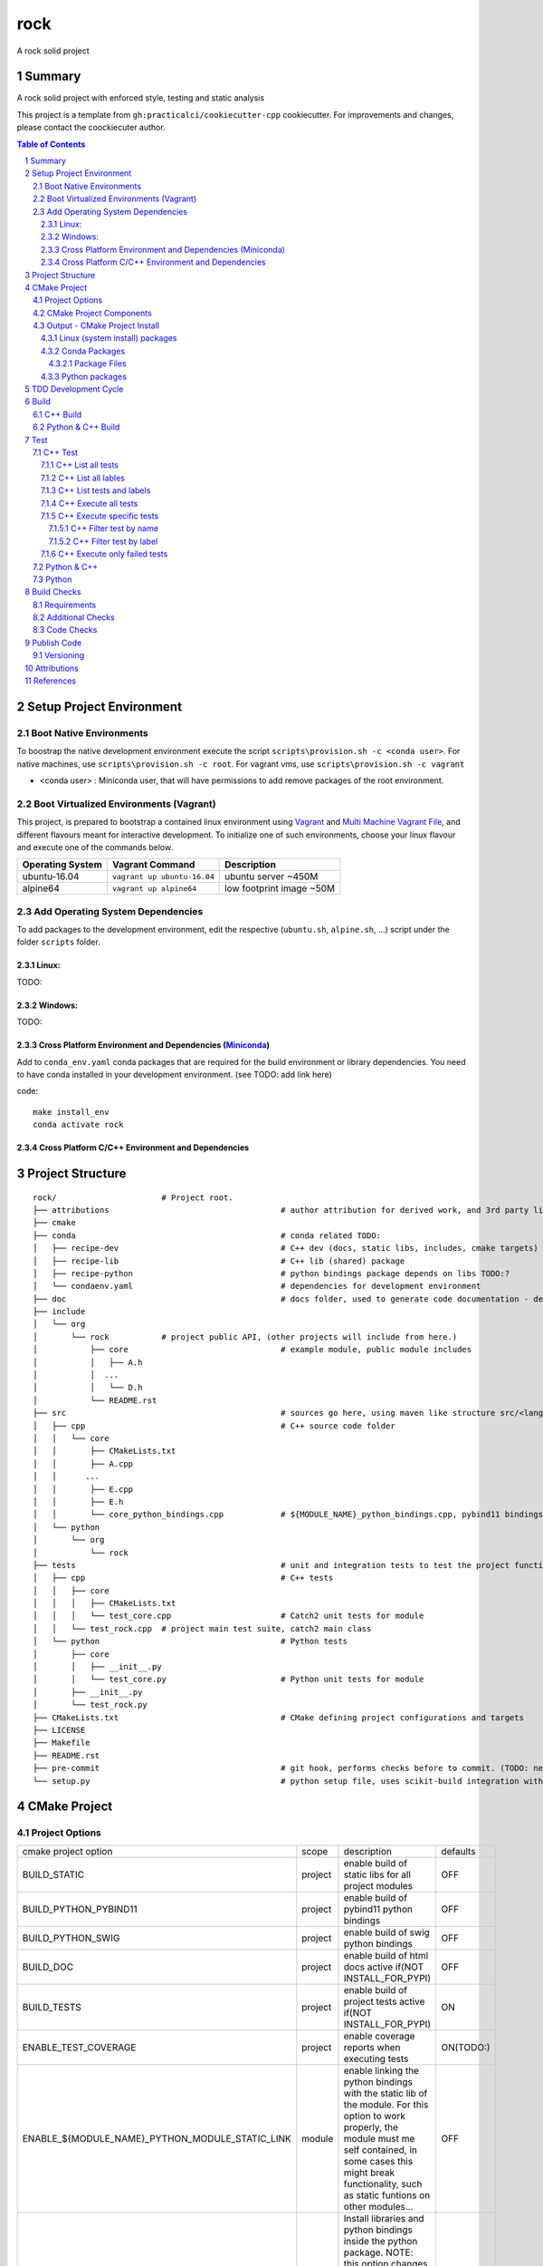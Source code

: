 ====
rock
====

A rock solid project


Summary
=======

A rock solid project with enforced style, testing and static analysis

This project is a template from ``gh:practicalci/cookiecutter-cpp`` cookiecutter.
For improvements and changes, please contact the coockiecuter author.

.. sectnum::
.. contents:: Table of Contents


Setup Project Environment
=========================

Boot Native Environments
------------------------

To boostrap the native development environment execute the script ``scripts\provision.sh -c <conda user>``.
For native machines, use ``scripts\provision.sh -c root``.
For vagrant vms, use ``scripts\provision.sh -c vagrant``


- <conda user> : Miniconda user, that will have permissions to add remove packages of the root environment.


Boot Virtualized Environments (Vagrant)
---------------------------------------

This project, is prepared to bootstrap a contained linux environment using
Vagrant_ and `Multi Machine Vagrant File`_, and different flavours meant for
interactive development. To initialize one of such environments, choose your
linux flavour and execute one of the commands below.

+------------------+-----------------------------+--------------------------+
| Operating System | Vagrant Command             | Description              |
+==================+=============================+==========================+
| ubuntu-16.04     | ``vagrant up ubuntu-16.04`` | ubuntu server ~450M      |
+------------------+-----------------------------+--------------------------+
| alpine64         | ``vagrant up alpine64``     | low footprint image ~50M |
+------------------+-----------------------------+--------------------------+

Add Operating System Dependencies
---------------------------------

To add packages to the development environment, edit the respective
(``ubuntu.sh``, ``alpine.sh``, ...) script under the folder ``scripts`` folder.


Linux:
~~~~~~
TODO:

Windows:
~~~~~~~~

TODO:

Cross Platform Environment and Dependencies (Miniconda_)
~~~~~~~~~~~~~~~~~~~~~~~~~~~~~~~~~~~~~~~~~~~~~~~~~~~~~~~~

Add to ``conda_env.yaml`` conda packages that are required for the build
environment or library dependencies. You need to have conda installed in your
development environment. (see TODO: add link here)

code::

 make install_env
 conda activate rock


Cross Platform C/C++ Environment and Dependencies
~~~~~~~~~~~~~~~~~~~~~~~~~~~~~~~~~~~~~~~~~~~~~~~~~



Project Structure
=================

.. comment
   dir tree generated with `tree -v --dirsfirst \{\{cookiecutter.project_slug\}\}/` and modified.

::

    rock/                      # Project root.
    ├── attributions                                    # author attribution for derived work, and 3rd party licenses.
    ├── cmake
    ├── conda                                           # conda related TODO:
    │   ├── recipe-dev                                  # C++ dev (docs, static libs, includes, cmake targets) package
    │   ├── recipe-lib                                  # C++ lib (shared) package
    │   ├── recipe-python                               # python bindings package depends on libs TODO:?
    │   └── condaenv.yaml                               # dependencies for development environment
    ├── doc                                             # docs folder, used to generate code documentation - dev package
    ├── include
    │   └── org
    │       └── rock           # project public API, (other projects will include from here.)
    │           ├── core                                # example module, public module includes
    │           │   ├── A.h
    │           │  ...
    │           │   └── D.h
    │           └── README.rst
    ├── src                                             # sources go here, using maven like structure src/<lang>/...
    │   ├── cpp                                         # C++ source code folder
    │   │   └── core
    │   │       ├── CMakeLists.txt
    │   │       ├── A.cpp
    │   │      ...
    │   │       ├── E.cpp
    │   │       ├── E.h
    │   │       └── core_python_bindings.cpp            # ${MODULE_NAME}_python_bindings.cpp, pybind11 bindings
    │   └── python
    │       └── org
    │           └── rock
    ├── tests                                           # unit and integration tests to test the project functionality.
    │   ├── cpp                                         # C++ tests
    │   │   ├── core
    │   │   │   ├── CMakeLists.txt
    │   │   │   └── test_core.cpp                       # Catch2 unit tests for module
    │   │   └── test_rock.cpp  # project main test suite, catch2 main class
    │   └── python                                      # Python tests
    │       ├── core
    │       │   ├── __init__.py
    │       │   └── test_core.py                        # Python unit tests for module
    │       ├── __init__.py
    │       └── test_rock.py
    ├── CMakeLists.txt                                  # CMake defining project configurations and targets
    ├── LICENSE
    ├── Makefile
    ├── README.rst
    ├── pre-commit                                      # git hook, performs checks before to commit. (TODO: needs to be fixed.)
    └── setup.py                                        # python setup file, uses scikit-build integration with CMakeFiles.txt.

CMake Project
=============

Project Options
---------------

+-------------------------------------------------+---------+-----------------------------------------------------+----------+
| cmake project option                            | scope   | description                                         | defaults |
+-------------------------------------------------+---------+-----------------------------------------------------+----------+
| BUILD_STATIC                                    | project | enable build of static libs for all project modules | OFF      |
+-------------------------------------------------+---------+-----------------------------------------------------+----------+
| BUILD_PYTHON_PYBIND11                           | project | enable build of pybind11 python bindings            | OFF      |
+-------------------------------------------------+---------+-----------------------------------------------------+----------+
| BUILD_PYTHON_SWIG                               | project | enable build of swig python bindings                | OFF      |
+-------------------------------------------------+---------+-----------------------------------------------------+----------+
| BUILD_DOC                                       | project | enable build of html docs                           | OFF      |
|                                                 |         | active if(NOT INSTALL_FOR_PYPI)                     |          |
+-------------------------------------------------+---------+-----------------------------------------------------+----------+
| BUILD_TESTS                                     | project | enable build of project tests                       | ON       |
|                                                 |         | active if(NOT INSTALL_FOR_PYPI)                     |          |
+-------------------------------------------------+---------+-----------------------------------------------------+----------+
| ENABLE_TEST_COVERAGE                            | project | enable coverage reports when executing tests        | ON(TODO:)|
+-------------------------------------------------+---------+-----------------------------------------------------+----------+
| ENABLE_${MODULE_NAME}_PYTHON_MODULE_STATIC_LINK | module  | enable linking the python bindings with the static  | OFF      |
|                                                 |         | lib of the module. For this option to work properly,|          |
|                                                 |         | the module must me self contained, in some cases    |          |
|                                                 |         | this might break functionality, such as static      |          |
|                                                 |         | funtions on other modules...                        |          |
+-------------------------------------------------+---------+-----------------------------------------------------+----------+
| INSTALL_FOR_PYPI                                | project | Install libraries and python bindings inside the    | OFF      |
|                                                 |         | python package.                                     |          |
|                                                 |         | NOTE: this option changes install structure and     |          |
|                                                 |         | disables some project targets, (docs, tests, ...).  |          |
|                                                 |         | It is used to build standalone python wheels with   |          |
|                                                 |         | setup.py                                            |          |
+-------------------------------------------------+---------+-----------------------------------------------------+----------+
| CMAKE_INSTALL_PREFIX                            | project | project instalation prefix                          |          |
+-------------------------------------------------+---------+-----------------------------------------------------+----------+



CMake Project Components
------------------------

1. libs - install shared libraries only
2. dev  - install includes, cmake targets and docs
3. python - install python bindings


To install the components separetly we need to first build the project and then
invoke cmake in the following way:


Note: please check this `install cmake components (1)`_, `install cmake components (2)`_

.. _`install cmake components (1)`: https://stackoverflow.com/questions/9190098/for-cmakes-install-command-what-can-the-component-argument-do
.. _`install cmake components (2)`: https://stackoverflow.com/questions/21852817/cmake-how-to-create-alias-for-installing-different-targets/21853784#21853784


::

    add_custom_target(install-<component>
        DEPENDS <list of targes>
        COMMAND 
        "${CMAKE_COMMAND}" -DCMAKE_INSTALL_COMPONENT=<component>
        -P "${CMAKE_BINARY_DIR}/cmake_install.cmake"
    )

In the command line, e.g.

::

    cmake .. -DCOMPONENT=dev -DCMAKE_INSTALL_PREFIX=`pwd`/install -P ./cmake_install.cmake


Output - CMake Project Install
------------------------------

This project can be broken and installed in several ways:

Linux (system install) packages
~~~~~~~~~~~~~~~~~~~~~~~~~~~~~~~

    1. C++ Library only (shared libs)
    2. C++ Development (includes, cmake targets, and docs)
    3. Python (python bindings)

Conda Packages
~~~~~~~~~~~~~~

    1. C++ Library only (shared libs) - org-rock-lib
    2. C++ Development (includes, cmake targets, and docs) - org-rock-dev
    3. Python (python bindings + python source files) - org-rock-python


Package Files
`````````````

::

    package name             description      files                                                       package dependencies

    org-rock-lib shared libs
    └── lib
        └── org
            └── rock
                ├── libcore.so.1.0.0
                ├── ...
                └── lib<module k>.so?

    org-rock-dev development package
    ├── lib
    │   ├── org
    │   │   └── rock
    │   │       ├── libcore.a
    │   │       ├── ...
    │   │       └── lib<module k>.a?
    │   └── cmake
    │       └── org
    │           └── rock
    │               ├──rockTargets.cmake
    │               └──rockConfig.cmake
    └── include
        └── org
            └── rock

    org-rock-python Python package + C++ python bindings
    └── python<ver>
        └── (dist|site)-packages
            └── org
                └── rock
                    ├── core.<python-sufix>.so          TODO: check nuitka subpackages for multipackage extension modules
                    ├── ...
                    ├── <module k>.<python-sufix>.so
                    └── pyinstaller
                        ├── pyinstaller.spec (TODO)
                        └── hooks (TODO)


Python packages
~~~~~~~~~~~~~~~

    1. Python wheel package, check `Wheel vs Egg`_ and `scikit-build` cmake integration.


Some examples of packages with native libs from pipy.

`opencv from pypi`_


* cv2/.lib/ - .so files
* cv2/data/ - data files
* cv2/cv2.cpython-36m-x86_64-linux-gnu.so # single so file. (might require multi package)

`torch from pypi`_


* torch/lib - .so files
* torch/lib/include - c and cuda header files (.cuh)
* torch/_C.cpython-36m-x86_64-linux-gnu.so - C++ bindings, link with packaged libs


TDD Development Cycle
=====================


TDD Flow Diagram::

              +------------------------------------------+
              |                                          |
  +-----------v-----------+                              |
  |                       |                              |
  | 1. New Feature        |                              |
  |                       |                              |
  +-----------+-----------+                              |
              |                                          |
  +-----------v-----------+                              |
  |                       |                              |
  | 2. Write Failing Test |                              |
  |                       |                              |
  +-----------+-----------+                              |
              |                                          |
  +-----------v-----------+                              |
  |                       |                              |
  |   3. Implement Code   +---------------+              |
  |                       |               |              |
  +-----------------------+    +----------v-----------+  |
                               |                      |  |
              +---------------->   4. Execute Test    |  |
              |                |                      |  |
  +-----------+-----------+    +----------+-----------+  |
  |                       |               |              |
  |     5. Fix Code/      |               |              |
  |       Refactor        |               |              |
  |                       |               |              |
  +-----------^-----------+               |              |
              |                 No        v       Yes    |
              +--------------------+ Test Passed? +------+


Build
=====

The project uses two build systems one for C++ (CMake_) and another for python a C++ python integration scikit-build_, based on python distutils_, which integrates with CMake_.


.. _scikit-build : https://scikit-build.readthedocs.io/en/latest/
.. _distutils : https://docs.python.org/3.6/distutils/setupscript.html
.. _CMake : https://cmake.org/documentation/


C++ Build
---------

To build the C++ with only project with CMake follow the following steps.

::

    # go to a directory in the same level of the project root "rock/"

    mkdir build
    cd build
    cmake ../rock/ -G Ninja -DCMAKE_BUILD_TYPE=Debug

    # build the project
    cmake --build . --target all


Python & C++ Build
------------------

To build the python project follow the following steps.

::

    # go to a directory in the same level of the project root "rock/"

    python setup.py build


Test
====


C++ Test
--------



.. _`Catch2 command line` : https://github.com/catchorg/Catch2/blob/master/docs/command-line.md
.. _ctest : https://cmake.org/cmake/help/latest/manual/ctest.1.html
.. _`ctest (1)`: https://gitlab.kitware.com/cmake/community/wikis/doc/ctest/Testing-With-CTest

C++ tests are implemented using the Catch2_ header only library. Catch2 provides
some features for testing, namely tests are defined with labels in order to
provide means to execute only specific tests. The tests are compiled into an
executable that is executed with command line options to provide more controll
regarding which tests to execute, and which format the test result sould be
outputed in order to integrate with reporting tools. For more details refer to
`Catch2 command line`_.

Catch2 provides some CMake_ modules to integrate with ctest_ (see also 
`ctest (1)`_), the cmake test tool. ctest executes as a frontend, running the
Catch2 executables. ctest has means to filter tests to excute, selecting their
label from a given regex.

TODO: https://github.com/practicalci/cookiecutter-cpp/issues/8


First build the project. See `C++ Build`_.

Move to project ``build`` directory and issue the following commands depending on your use case.

Follows a usefull set of commands for the develop->test cycle.

1. List all tests
2. List all lables
3. List tests and labels
4. Execute all tests
5. Execute specific tests
6. Execute only failed tests.


C++ List all tests
~~~~~~~~~~~~~~~~~~

::

    cd build
    ctest -N

C++ List all lables
~~~~~~~~~~~~~~~~~~~

::

    cd build
    ctest --print-labels


C++ List tests and labels
~~~~~~~~~~~~~~~~~~~~~~~~~


::

    cd build
    cmake --build . --target list_tests


C++ Execute all tests
~~~~~~~~~~~~~~~~~~~~~~

Using ctest_:


::

    cd build
    ctest

Using cmake build target:

::

    cd build
    cmake --build . --target test

C++ Execute specific tests
~~~~~~~~~~~~~~~~~~~~~~~~~~

For more details please check ctest_ options (-L, -LE, -R, -RE), and others.

C++ Filter test by name
```````````````````````

::

    cd build
    ctest -R <regex>

C++ Filter test by label
````````````````````````

::

    cd build
    ctest -L <regex>

C++ Execute only failed tests
~~~~~~~~~~~~~~~~~~~~~~~~~~~~~

::

    cd build
    ctest --rerun-failed


Python & C++
------------




Python
------

::

    python setup.py test # execute the project test suite




Build Checks
============



General checks for the build.

1. prevent **in source build tree**, allow for the execution of tests and checks.

Requirements
------------

TODO: Ongoing

Set of requirements to support TDD development cycle.


1. C++ tests

  1. execute all tests, exporting gcov (coverage) results.
  2. execute and filter tests based on tags, such:

    1. ``[perf]``  - performance related tests ?
    2. ``[mem]``   - memory memory related tests ?
    3. ``[func1]`` - functionality 1 ...

  3. execute tests under valgrind, to check for memory issues.

2. test python integration

  1. execute tests under valgrind, to check for memory issues.
  2. execute performance tests, with time outputs.


Additional Checks
-----------------

TODO: Ongoing


These checks, are available unde one target, and are to be executed in pre commit conditions or in the CI,
not necessary in TDD fast development cycle.

1. Memory checks - valgrind
2. clang-tidy
3. clang-format

.. _Catch2 : https://github.com/catchorg/Catch2
.. _`Python unittest` : https://docs.python.org/3.6/library/unittest.html
.. _swig: http://www.swig.org/
.. _pybind11: https://pybind11.readthedocs.io/en/stable/


Code Checks
-----------

- **formating** - `LLVM Code Style`_
- **lint** - TODO: clang linter or cpplint
- **test code coverage** - TODO: underway lcov gcov
- **test reports** - TODO: 


.. _`LLVM Code Style`: https://llvm.org/docs/CodingStandards.html


Publish Code
============

Before publishing code you should check the formatting and make sure all tests are passing.
There are pre-commit hooks for git installed in the git repository to enforce these topics locally.

Versioning
----------


This project uses the following versioning scheme ``<major>.<minor>.<patch>[-<release>]``. 
The release part identifies the development stage. Release part is one of {prod, alpha, beta}, being prod optional.

Example:

- ``1.0,0`` - Production
- ``1.0.0-alpha`` - Development, Ready for Quality Assurance Tests (QA). TODO: To Be Decided...


To increase the release version perform::

  bumpversion minor
  bumpversion major
  bumpversion patch
  bumpversion release

to reset the release, bump the patch part ??



Attributions
============


This work is derived from the work of:


+-------------------------------------------------+---------------------------------------------------+--------------------------------------------+-----------------------------------------------------+
| Author                                          | Work Source                                       | Files                                      | License                                             |
+=================================================+===================================================+============================================+=====================================================+
| `Hilton Bristow <https://github.com/hbristow>`_ | `<https://github.com/hbristow/cookiecutter-cpp>`_ | the base work of this template             | `<attributions/hbristow-bsd-3-clause-license.txt>`_ |
+-------------------------------------------------+---------------------------------------------------+--------------------------------------------+-----------------------------------------------------+
| `Lars Bilke <https://github.com/bilke>`_        | `<https://github.com/bilke/cmake-modules>`_       | `<cmake-modules/CodeCoverage.cmake>`_      | `<attributions/bilke-bsl-1.0-license.txt>`_         |
+-------------------------------------------------+---------------------------------------------------+--------------------------------------------+-----------------------------------------------------+


References
==========

.. _Miniconda: https://conda.io/miniconda.html
.. _`Anaconda Package Repository`: https://anaconda.org/anaconda/repo
.. _Conan: https://conan.io/
.. _`Conan Package Repository`: https://bintray.com/conan/conan-center
.. _Vagrant: https://www.vagrantup.com
.. _`Multi Machine Vagrant File`: https://www.vagrantup.com/docs/multi-machine/



* Catch2_
* `Python unittest`_
* swig_
* pybind11_
* `pyinstaller specs`_



.. _Catch2 : https://github.com/catchorg/Catch2
.. _`Python unittest` : https://docs.python.org/3.6/library/unittest.html
.. _`pyinstaller specs` : https://pythonhosted.org/PyInstaller/spec-files.html

.. _`Wheel vs Egg` : https://packaging.python.org/discussions/wheel-vs-egg/
.. _`scikit-build` : https://scikit-build.readthedocs.io/en/latest/

.. _`opencv from pypi` : https://files.pythonhosted.org/packages/37/49/874d119948a5a084a7ebe98308214098ef3471d76ab74200f9800efeef15/opencv_python-4.0.0.21-cp36-cp36m-manylinux1_x86_64.whl
.. _`torch from pypi` : https://files.pythonhosted.org/packages/31/ca/dd2c64f8ab5e7985c4af6e62da933849293906edcdb70dac679c93477733/torch-1.0.1.post2-cp36-cp36m-manylinux1_x86_64.whl
.. _swig: http://www.swig.org/
.. _pybind11: https://pybind11.readthedocs.io/en/stable/


1. Miniconda_
2. `Anaconda Package Repository`_
3. Conan_
4. `Conan Package Repository`_
5. Vagrant_
6. `Multi Machine Vagrant File`_
